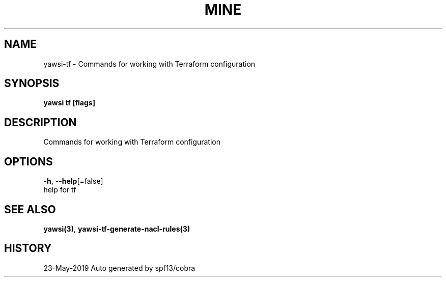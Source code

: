 .TH "MINE" "3" "May 2019" "Auto generated by spf13/cobra" "" 
.nh
.ad l


.SH NAME
.PP
yawsi\-tf \- Commands for working with Terraform configuration


.SH SYNOPSIS
.PP
\fByawsi tf [flags]\fP


.SH DESCRIPTION
.PP
Commands for working with Terraform configuration


.SH OPTIONS
.PP
\fB\-h\fP, \fB\-\-help\fP[=false]
    help for tf


.SH SEE ALSO
.PP
\fByawsi(3)\fP, \fByawsi\-tf\-generate\-nacl\-rules(3)\fP


.SH HISTORY
.PP
23\-May\-2019 Auto generated by spf13/cobra
